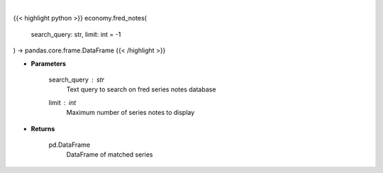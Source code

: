 .. role:: python(code)
    :language: python
    :class: highlight

|

.. raw:: html

    <h3>
    > Get series notes. [Source: FRED]
    </h3>

{{< highlight python >}}
economy.fred_notes(
    search_query: str,
    limit: int = -1
) -> pandas.core.frame.DataFrame
{{< /highlight >}}

* **Parameters**

    search_query : *str*
        Text query to search on fred series notes database
    limit : *int*
        Maximum number of series notes to display
    
* **Returns**

    pd.DataFrame
        DataFrame of matched series
    